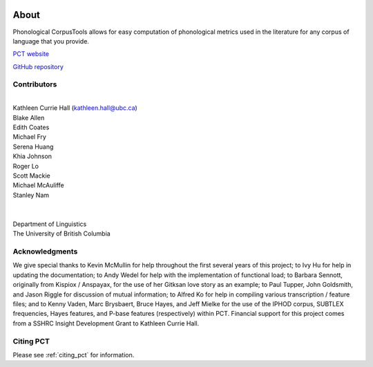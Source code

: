 .. _about:

.. image:: static/logo.png
   :height: 200px
   :align: center
   :target: #

.. _PCT website: http://phonologicalcorpustools.github.io/CorpusTools/

.. _GitHub repository: https://github.com/PhonologicalCorpusTools/CorpusTools/

.. _kathleen.hall@ubc.ca: kathleen.hall@ubc.ca

*****
About
*****

Phonological CorpusTools allows for easy computation of phonological metrics
used in the literature for any corpus of language that you provide.

`PCT website`_

`GitHub repository`_

Contributors
------------
|
| Kathleen Currie Hall (`kathleen.hall@ubc.ca`_)
| Blake Allen
| Edith Coates
| Michael Fry
| Serena Huang
| Khia Johnson
| Roger Lo
| Scott Mackie
| Michael McAuliffe
| Stanley Nam
|
|
| Department of Linguistics
| The University of British Columbia

Acknowledgments
---------------

We give special thanks to Kevin McMullin for help throughout
the first several years of this project; to Ivy Hu for help in updating the documentation;
to Andy Wedel for help with the implementation of functional load;
to Barbara Sennott, originally from Kispiox / Anspayax, for the use of her Gitksan
love story as an example; to Paul Tupper, John Goldsmith, and Jason Riggle for
discussion of mutual information; to Alfred Ko for help in compiling various
transcription / feature files; and to Kenny Vaden, Marc Brysbaert, Bruce Hayes,
and Jeff Mielke for the use of the IPHOD corpus, SUBTLEX frequencies,
Hayes features, and P-base features (respectively) within PCT. Financial
support for this project comes from a SSHRC Insight Development Grant to
Kathleen Currie Hall.

Citing PCT
----------

Please see :ref:`citing_pct` for information.
